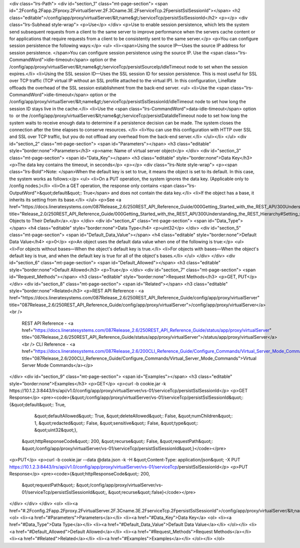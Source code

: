 <div class="lrs-Path">
<div id="section_1" class="mt-page-section">
<span id=".2Fconfig.2Fapp.2Fproxy.2FvirtualServer.2F.3Cname.3E.2FserviceTcp.2FpersistSslSessionId"></span>
<h2 class="editable">/config/app/proxy/virtualServer/&lt;name&gt;/serviceTcp/persistSslSessionId</h2>
<p></p>
<div class="lrs-Subhead style-wrap">
<p>Use</p>
</div>
<p>Use to enable session persistence, which lets the system send subsequent requests from a client to the same server to improve performance when the servers cache content or for applications that require requests from a client to be consistently sent to the same server.</p>
<p>You can configure session persistence the following ways:</p>
<ul>
<li><span>Using the source IP—Uses the source IP address for session persistence. </span>You can configure session persistence using the source IP. Use the <span class="lrs-CommandWord">idle-timeout</span> option or the /config/app/proxy/virtualServer/&lt;name&gt;/serviceTcp/persistSourceIp/idleTimeout node to set when the session expires.</li>
<li>Using the SSL session ID—Uses the SSL session ID for session persistence. This is most useful for SSL over TCP traffic (TCP virtual IP without an SSL profile attached to the virtual IP). In this configuration, LineRate offloads the overhead of the SSL session establishment from the back-end server. 
<ul>
<li>Use the <span class="lrs-CommandWord">idle-timeout</span> option or the /config/app/proxy/virtualServer/&lt;name&gt;/serviceTcp/persistSslSessionId/idleTimeout node to set how long the session ID stays live in the cache.</li>
<li>Use the <span class="lrs-CommandWord">data-idle-timeout</span> option to  or the /config/app/proxy/virtualServer/&lt;name&gt;/serviceTcp/persistDataIdleTimeout node to set how long the system waits to receive enough data to determine if a persistence decision can be made. The system closes the connection after the time elapses to conserve resources. </li>
<li>You can use this configuration with HTTP over SSL and SSL over TCP traffic, but you do not offload any overhead from the back-end server.</li>
</ul></li>
</ul>
<div id="section_2" class="mt-page-section">
<span id="Parameters"></span>
<h3 class="editable" style="border:none">Parameters</h3>
<p>name: Name of virtual server object</p>
</div>
<div id="section_3" class="mt-page-section">
<span id="Data_Key"></span>
<h3 class="editable" style="border:none">Data Key</h3>
<p>The data key contains the timeout, in seconds</p>
<p></p>
<div class="lrs-Note style-wrap">
<p><span class="lrs-Bold">Note: </span>When the default key is set to true, it means the object is set to its default. In this case, the system works as follows:</p>
<ul>
<li>On a PUT operation, the system ignores the data key. (Applicable only to /config nodes.)</li>
<li>On a GET operation, the response only contains <span class="lrs-OutputWord">&quot;default&quot;: True</span> and does not contain the data key.</li>
<li>If the object has a base, it inherits its setting from its base.</li>
</ul>
<p>See <a href="https://docs.lineratesystems.com/087Release_2.6/250REST_API_Reference_Guide/000Getting_Started_with_the_REST_API/300Understanding_the_REST_Hierarchy#Setting_Objects_to_Their_Default_(Default_Key)" title="Release_2.0/250REST_API_Reference_Guide/000Getting_Started_with_the_REST_API/300Understanding_the_REST_Hierarchy#Setting_Objects_to_Their_Default_(Default_Key)">Setting Objects to Their Default</a>.</p>
</div>
<div id="section_4" class="mt-page-section">
<span id="Data_Type"></span>
<h4 class="editable" style="border:none">Data Type</h4>
<p>uint32</p>
</div>
<div id="section_5" class="mt-page-section">
<span id="Default_Data_Value"></span>
<h4 class="editable" style="border:none">Default Data Value</h4>
<p>0</p>
<p>An object uses the default data value when one of the following is true:</p>
<ul>
<li>For objects without bases—When the object's default key is true.</li>
<li>For objects with bases—When the object's default key is true, and when the default key is true for all of the object's bases.</li>
</ul>
</div>
</div>
<div id="section_6" class="mt-page-section">
<span id="Default_Allowed"></span>
<h3 class="editable" style="border:none">Default Allowed</h3>
<p>True</p>
</div>
<div id="section_7" class="mt-page-section">
<span id="Request_Methods"></span>
<h3 class="editable" style="border:none">Request Methods</h3>
<p>GET, PUT</p>
</div>
<div id="section_8" class="mt-page-section">
<span id="Related"></span>
<h3 class="editable" style="border:none">Related</h3>
<p>REST API Reference - <a href="https://docs.lineratesystems.com/087Release_2.6/250REST_API_Reference_Guide/config/app/proxy/virtualServer" title="087Release_2.6/250REST_API_Reference_Guide/config/app/proxy/virtualServer">/config/app/proxy/virtualServer</a><br />
 REST API Reference - <a href="https://docs.lineratesystems.com/087Release_2.6/250REST_API_Reference_Guide/status/app/proxy/virtualServer" title="087Release_2.6/250REST_API_Reference_Guide/status/app/proxy/virtualServer">/status/app/proxy/virtualServer</a><br />
 CLI Reference - <a href="https://docs.lineratesystems.com/087Release_2.6/200CLI_Reference_Guide/Configure_Commands/Virtual_Server_Mode_Commands" title="087Release_2.6/200CLI_Reference_Guide/Configure_Commands/Virtual_Server_Mode_Commands">Virtual Server Mode Commands</a></p>
</div>
<div id="section_9" class="mt-page-section">
<span id="Examples"></span>
<h3 class="editable" style="border:none">Examples</h3>
<p>GET</p>
<p>curl -b cookie.jar -k https://10.1.2.3:8443/lrs/api/v1.0/config/app/proxy/virtualServer/vs-01/serviceTcp/persistSslSessionId</p>
<p>GET Response</p>
<pre><code>{&quot;/config/app/proxy/virtualServer/vs-01/serviceTcp/persistSslSessionId&quot;: {&quot;default&quot;: True,
                                                                           &quot;defaultAllowed&quot;: True,
                                                                           &quot;deleteAllowed&quot;: False,
                                                                           &quot;numChildren&quot;: 1,
                                                                           &quot;redacted&quot;: False,
                                                                           &quot;sensitive&quot;: False,
                                                                           &quot;type&quot;: &quot;uint32&quot;},
 &quot;httpResponseCode&quot;: 200,
 &quot;recurse&quot;: False,
 &quot;requestPath&quot;: &quot;/config/app/proxy/virtualServer/vs-01/serviceTcp/persistSslSessionId&quot;}</code></pre>
<p>PUT</p>
<p>curl -b cookie.jar --data @data.json -k -H &quot;Content-Type: application/json&quot; -X PUT https://10.1.2.3:8443/lrs/api/v1.0/config/app/proxy/virtualServer/vs-01/serviceTcp/persistSslSessionId</p>
<p>PUT Response</p>
<pre><code>{&quot;httpResponseCode&quot;: 200,
  &quot;requestPath&quot;: &quot;/config/app/proxy/virtualServer/vs-01/serviceTcp/persistSslSessionId&quot;,
  &quot;recurse&quot;:false}</code></pre>
</div>
</div>
</div>
<ol>
<li><a href="#.2Fconfig.2Fapp.2Fproxy.2FvirtualServer.2F.3Cname.3E.2FserviceTcp.2FpersistSslSessionId">/config/app/proxy/virtualServer/&lt;name&gt;/serviceTcp/persistSslSessionId</a>
<ol>
<li><a href="#Parameters">Parameters</a></li>
<li><a href="#Data_Key">Data Key</a>
<ol>
<li><a href="#Data_Type">Data Type</a></li>
<li><a href="#Default_Data_Value">Default Data Value</a></li>
</ol></li>
<li><a href="#Default_Allowed">Default Allowed</a></li>
<li><a href="#Request_Methods">Request Methods</a></li>
<li><a href="#Related">Related</a></li>
<li><a href="#Examples">Examples</a></li>
</ol></li>
</ol>
